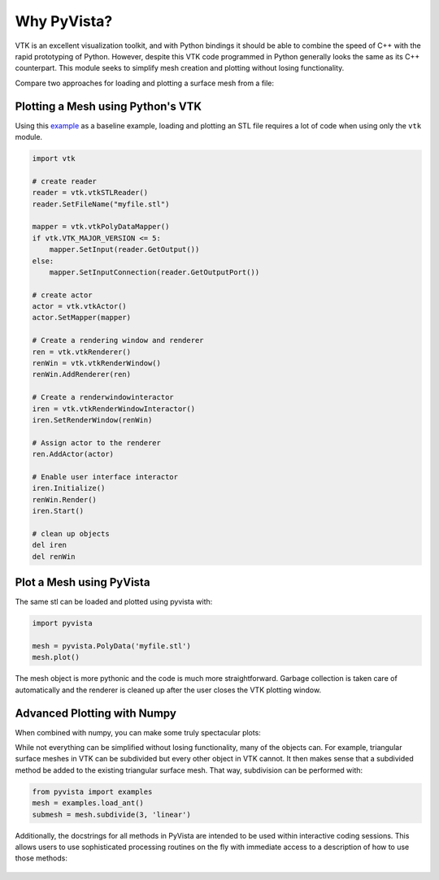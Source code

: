 Why PyVista?
============

VTK is an excellent visualization toolkit, and with Python bindings it
should be able to combine the speed of C++ with the rapid prototyping
of Python.  However, despite this VTK code programmed in Python
generally looks the same as its C++ counterpart.  This module seeks to
simplify mesh creation and plotting without losing functionality.

Compare two approaches for loading and plotting a surface mesh from a
file:


Plotting a Mesh using Python's VTK
~~~~~~~~~~~~~~~~~~~~~~~~~~~~~~~~~~
Using this `example
<https://kitware.github.io/vtk-examples/site/Python/IO/ReadSTL/>`_ as
a baseline example, loading and plotting an STL file requires a lot of
code when using only the ``vtk`` module.

.. code:: python

    import vtk

    # create reader
    reader = vtk.vtkSTLReader()
    reader.SetFileName("myfile.stl")

    mapper = vtk.vtkPolyDataMapper()
    if vtk.VTK_MAJOR_VERSION <= 5:
        mapper.SetInput(reader.GetOutput())
    else:
        mapper.SetInputConnection(reader.GetOutputPort())

    # create actor
    actor = vtk.vtkActor()
    actor.SetMapper(mapper)

    # Create a rendering window and renderer
    ren = vtk.vtkRenderer()
    renWin = vtk.vtkRenderWindow()
    renWin.AddRenderer(ren)

    # Create a renderwindowinteractor
    iren = vtk.vtkRenderWindowInteractor()
    iren.SetRenderWindow(renWin)

    # Assign actor to the renderer
    ren.AddActor(actor)

    # Enable user interface interactor
    iren.Initialize()
    renWin.Render()
    iren.Start()

    # clean up objects
    del iren
    del renWin


Plot a Mesh using PyVista
~~~~~~~~~~~~~~~~~~~~~~~~~

The same stl can be loaded and plotted using pyvista with:

.. code:: python

    import pyvista

    mesh = pyvista.PolyData('myfile.stl')
    mesh.plot()

The mesh object is more pythonic and the code is much more straightforward.
Garbage collection is taken care of automatically and the renderer is cleaned up
after the user closes the VTK plotting window.


Advanced Plotting with Numpy
~~~~~~~~~~~~~~~~~~~~~~~~~~~~

When combined with numpy, you can make some truly spectacular plots:

.. jupyter-execute::
    :hide-code:

    import pyvista
    pyvista.set_jupyter_backend('ipygany')
    pyvista.set_plot_theme('document')

.. jupyter-execute::

    import pyvista
    import numpy as np

    # Make a grid
    x, y, z = np.meshgrid(np.linspace(-5, 5, 20),
                          np.linspace(-5, 5, 20),
                          np.linspace(-5, 5, 5))

    points = np.empty((x.size, 3))
    points[:, 0] = x.ravel('F')
    points[:, 1] = y.ravel('F')
    points[:, 2] = z.ravel('F')

    # Compute a direction for the vector field
    direction = np.sin(points)**3

    # plot using the plotting class
    pl = pyvista.Plotter()
    pl.add_arrows(points, direction, 0.5)
    pl.show()


While not everything can be simplified without losing functionality,
many of the objects can.  For example, triangular surface meshes in
VTK can be subdivided but every other object in VTK cannot.  It then
makes sense that a subdivided method be added to the existing
triangular surface mesh.  That way, subdivision can be performed with:


.. code:: python

    from pyvista import examples
    mesh = examples.load_ant()
    submesh = mesh.subdivide(3, 'linear')

Additionally, the docstrings for all methods in PyVista are intended
to be used within interactive coding sessions. This allows users to
use sophisticated processing routines on the fly with immediate access
to a description of how to use those methods:

.. figure:: ../images/gifs/documentation.gif
